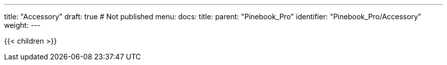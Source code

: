 ---
title: "Accessory"
draft: true # Not published
menu:
  docs:
    title:
    parent: "Pinebook_Pro"
    identifier: "Pinebook_Pro/Accessory"
    weight: 
---

{{< children >}}
